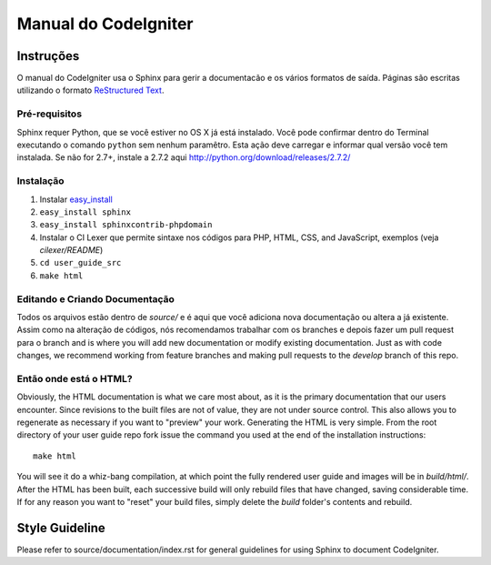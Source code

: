 #####################
Manual do CodeIgniter 
#####################

**********
Instruções
**********

O manual do CodeIgniter usa o Sphinx para gerir a documentacão e os vários
formatos de saída. Páginas são escritas utilizando o formato
`ReStructured Text <http://sphinx.pocoo.org/rest.html>`_.

Pré-requisitos
==============

Sphinx requer Python, que se você estiver no OS X já está instalado.
Você pode confirmar dentro do Terminal executando o comando ``python``
sem nenhum paramêtro. Esta ação deve carregar e informar qual versão
você tem instalada. Se não for 2.7+, instale a 2.7.2 aqui
http://python.org/download/releases/2.7.2/

Instalação
==========

1. Instalar `easy_install <http://peak.telecommunity.com/DevCenter/EasyInstall#installing-easy-install>`_
2. ``easy_install sphinx``
3. ``easy_install sphinxcontrib-phpdomain``
4. Instalar o CI Lexer que permite sintaxe nos códigos para PHP, HTML, CSS, and JavaScript, exemplos (veja *cilexer/README*)
5. ``cd user_guide_src``
6. ``make html``

Editando e Criando Documentação
===============================

Todos os arquivos estão dentro de *source/* e é aqui que você
adiciona nova documentação ou altera a já existente. Assim como
na alteração de códigos, nós recomendamos trabalhar com os branches e
depois fazer um pull request para o branch and is where you will add new
documentation or modify existing documentation.  Just as with code changes,
we recommend working from feature branches and making pull requests to
the *develop* branch of this repo.

Então onde está o HTML?
=======================

Obviously, the HTML documentation is what we care most about, as it is the
primary documentation that our users encounter.  Since revisions to the built
files are not of value, they are not under source control.  This also allows
you to regenerate as necessary if you want to "preview" your work.  Generating
the HTML is very simple.  From the root directory of your user guide repo
fork issue the command you used at the end of the installation instructions::

	make html

You will see it do a whiz-bang compilation, at which point the fully rendered
user guide and images will be in *build/html/*.  After the HTML has been built,
each successive build will only rebuild files that have changed, saving
considerable time.  If for any reason you want to "reset" your build files,
simply delete the *build* folder's contents and rebuild.

***************
Style Guideline
***************

Please refer to source/documentation/index.rst for general guidelines for
using Sphinx to document CodeIgniter.
